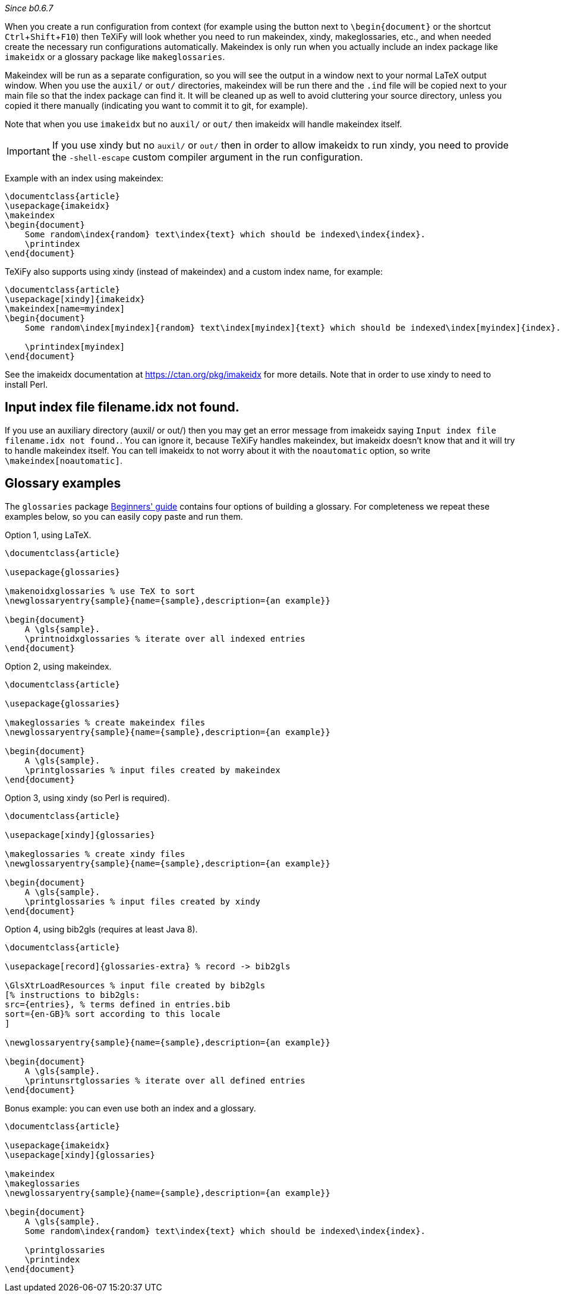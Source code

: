 :experimental:

_Since b0.6.7_

When you create a run configuration from context (for example using the button next to `\begin{document}` or the shortcut kbd:[Ctrl + Shift + F10]) then TeXiFy will look whether you need to run makeindex, xindy, makeglossaries, etc., and when needed create the necessary run configurations automatically.
Makeindex is only run when you actually include an index package like `imakeidx` or a glossary package like `makeglossaries`.

Makeindex will be run as a separate configuration, so you will see the output in a window next to your normal LaTeX output window.
When you use the `auxil/` or `out/` directories, makeindex will be run there and the `.ind` file will be copied next to your main file so that the index package can find it.
It will be cleaned up as well to avoid cluttering your source directory, unless you copied it there manually (indicating you want to commit it to git, for example).

Note that when you use `imakeidx` but no `auxil/` or `out/` then imakeidx will handle makeindex itself. 

[IMPORTANT]
If you use xindy but no `auxil/` or `out/` then in order to allow imakeidx to run xindy, you need to provide the `-shell-escape` custom compiler argument in the run configuration.

Example with an index using makeindex:

[source,latex]
----
\documentclass{article}
\usepackage{imakeidx}
\makeindex
\begin{document}
    Some random\index{random} text\index{text} which should be indexed\index{index}.
    \printindex
\end{document}
----

TeXiFy also supports using xindy (instead of makeindex) and a custom index name, for example:

[source,latex]
----
\documentclass{article}
\usepackage[xindy]{imakeidx}
\makeindex[name=myindex]
\begin{document}
    Some random\index[myindex]{random} text\index[myindex]{text} which should be indexed\index[myindex]{index}.

    \printindex[myindex]
\end{document}
----

See the imakeidx documentation at https://ctan.org/pkg/imakeidx for more details.
Note that in order to use xindy to need to install Perl.

== Input index file filename.idx not found.
If you use an auxiliary directory (auxil/ or out/) then you may get an error message from imakeidx saying
`Input index file filename.idx not found.`.
You can ignore it, because TeXiFy handles makeindex, but imakeidx doesn't know that and it will try to handle makeindex itself.
You can tell imakeidx to not worry about it with the `noautomatic` option, so write `\makeindex[noautomatic]`.

== Glossary examples

The `glossaries` package http://mirrors.ctan.org/macros/latex/contrib/glossaries/glossariesbegin.pdf[Beginners' guide] contains four options of building a glossary.
For completeness we repeat these examples below, so you can easily copy paste and run them.

Option 1, using LaTeX.

[source,latex]
----
\documentclass{article}

\usepackage{glossaries}

\makenoidxglossaries % use TeX to sort
\newglossaryentry{sample}{name={sample},description={an example}}

\begin{document}
    A \gls{sample}.
    \printnoidxglossaries % iterate over all indexed entries
\end{document}
----

Option 2, using makeindex.

[source,latex]
----
\documentclass{article}

\usepackage{glossaries}

\makeglossaries % create makeindex files
\newglossaryentry{sample}{name={sample},description={an example}}

\begin{document}
    A \gls{sample}.
    \printglossaries % input files created by makeindex
\end{document}
----

Option 3, using xindy (so Perl is required).
[source,latex]
----
\documentclass{article}

\usepackage[xindy]{glossaries}

\makeglossaries % create xindy files
\newglossaryentry{sample}{name={sample},description={an example}}

\begin{document}
    A \gls{sample}.
    \printglossaries % input files created by xindy
\end{document}
----

Option 4, using bib2gls (requires at least Java 8).
[source,latex]
----
\documentclass{article}

\usepackage[record]{glossaries-extra} % record -> bib2gls

\GlsXtrLoadResources % input file created by bib2gls
[% instructions to bib2gls:
src={entries}, % terms defined in entries.bib
sort={en-GB}% sort according to this locale
]

\newglossaryentry{sample}{name={sample},description={an example}}

\begin{document}
    A \gls{sample}.
    \printunsrtglossaries % iterate over all defined entries
\end{document}
----

Bonus example: you can even use both an index and a glossary.

[source,latex]
----
\documentclass{article}

\usepackage{imakeidx}
\usepackage[xindy]{glossaries}

\makeindex
\makeglossaries
\newglossaryentry{sample}{name={sample},description={an example}}

\begin{document}
    A \gls{sample}.
    Some random\index{random} text\index{text} which should be indexed\index{index}.

    \printglossaries
    \printindex
\end{document}
----